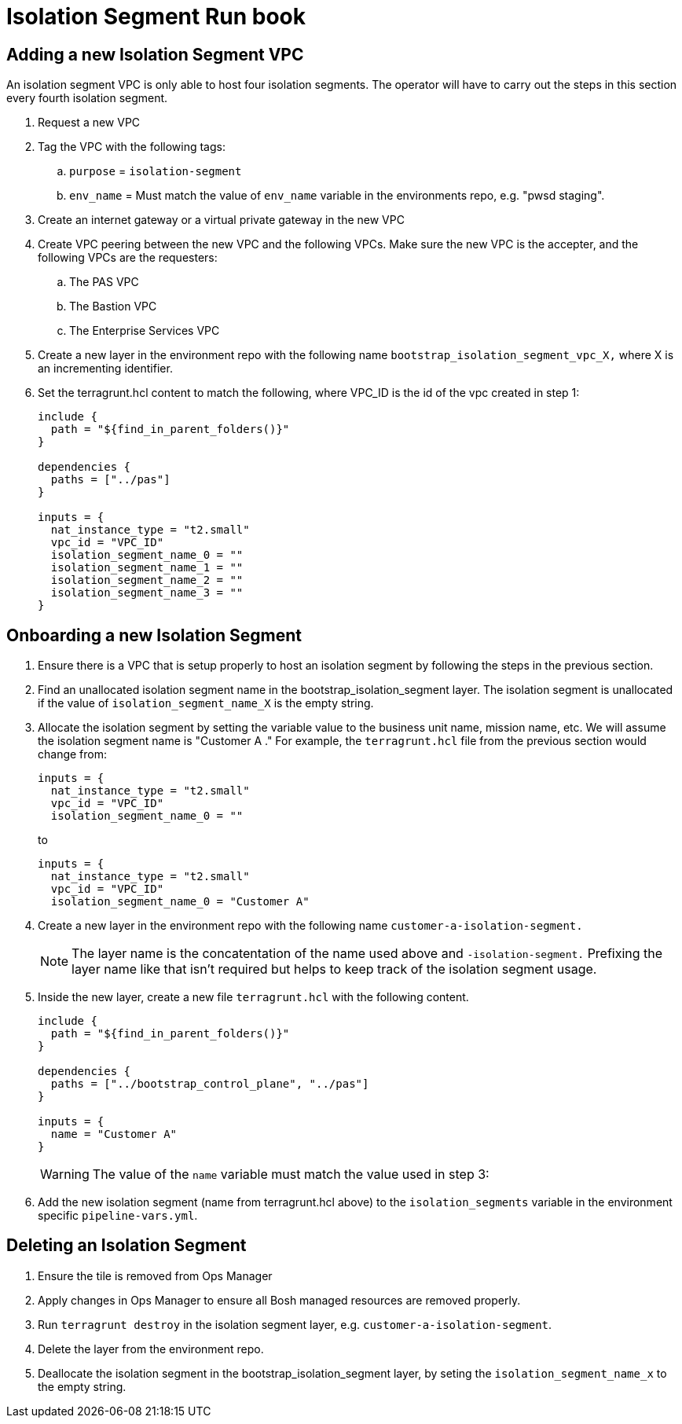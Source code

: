 = Isolation Segment Run book

== Adding a new Isolation Segment VPC

An isolation segment VPC is only able to host four isolation segments. The operator will have to carry out the steps in this section every fourth isolation segment.

. Request a new VPC
. Tag the VPC with the following tags:
.. `purpose` = `isolation-segment`
.. `env_name` = Must match the value of `env_name` variable in the environments repo, e.g.  "pwsd staging".
. Create an internet gateway or a virtual private gateway in the new VPC
. Create VPC peering between the new VPC and the following VPCs. Make sure the new VPC is the accepter, and the following VPCs are the requesters:
.. The PAS VPC
.. The Bastion VPC
.. The Enterprise Services VPC
. Create a new layer in the environment repo with the following name `bootstrap_isolation_segment_vpc_X,` where X is an incrementing identifier.
. Set the terragrunt.hcl content to match the following, where VPC_ID is the id of the vpc created in step 1:
+
----
include {
  path = "${find_in_parent_folders()}"
}

dependencies {
  paths = ["../pas"]
}

inputs = {
  nat_instance_type = "t2.small"
  vpc_id = "VPC_ID"
  isolation_segment_name_0 = ""
  isolation_segment_name_1 = ""
  isolation_segment_name_2 = ""
  isolation_segment_name_3 = ""
}
----

== Onboarding a new Isolation Segment

. Ensure there is a VPC that is setup properly to host an isolation segment by following the steps in the previous section.
. Find an unallocated isolation segment name in the bootstrap_isolation_segment layer. The isolation segment is unallocated if the value of `isolation_segment_name_X` is the empty string.
. Allocate the isolation segment by setting the variable value to the business unit name, mission name, etc. We will assume the isolation segment name is "Customer A ." For example, the `terragrunt.hcl` file from the previous section would change from:
+
----
inputs = {
  nat_instance_type = "t2.small"
  vpc_id = "VPC_ID"
  isolation_segment_name_0 = ""
----
+
to
+
----
inputs = {
  nat_instance_type = "t2.small"
  vpc_id = "VPC_ID"
  isolation_segment_name_0 = "Customer A"
----
. Create a new layer in the environment repo with the following name `customer-a-isolation-segment.`
+
NOTE: The layer name is the concatentation of the name used above and `-isolation-segment.` Prefixing the layer name like that isn't required but helps to keep track of the isolation segment usage.
. Inside the new layer, create a new file `terragrunt.hcl` with the following content.
+
----
include {
  path = "${find_in_parent_folders()}"
}

dependencies {
  paths = ["../bootstrap_control_plane", "../pas"]
}

inputs = {
  name = "Customer A"
}
----
+
WARNING: The value of the `name` variable must match the value used in step 3:
. Add the new isolation segment (name from terragrunt.hcl above) to the `isolation_segments` variable in the environment specific `pipeline-vars.yml`.

== Deleting an Isolation Segment

. Ensure the tile is removed from Ops Manager
. Apply changes in Ops Manager to ensure all Bosh managed resources are removed properly.
. Run `terragrunt destroy` in the isolation segment layer, e.g. `customer-a-isolation-segment`.
. Delete the layer from the environment repo.
. Deallocate the isolation segment in the bootstrap_isolation_segment layer, by seting the `isolation_segment_name_x` to the empty string.
